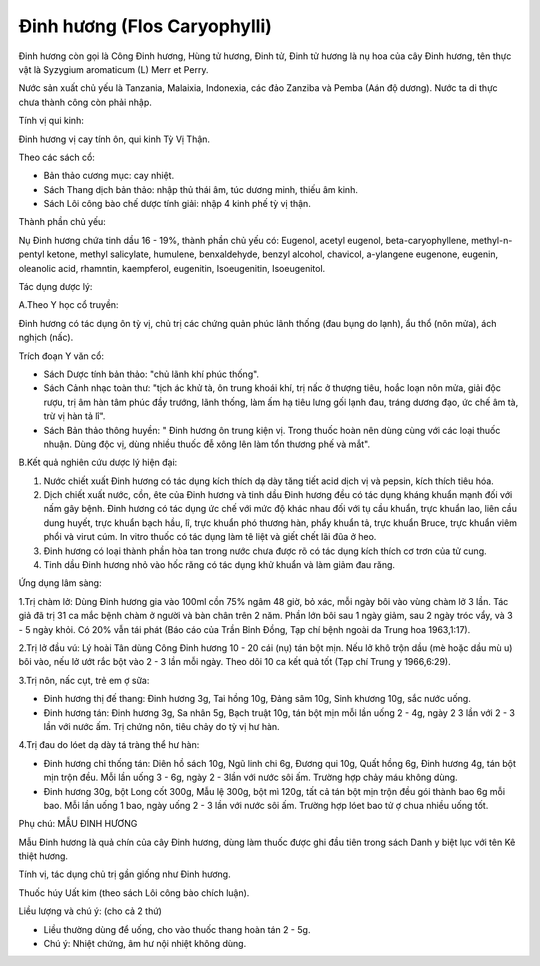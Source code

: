 .. _plants_dinh_huong:

Đinh hương (Flos Caryophylli)
#############################

Đinh hương còn gọi là Công Đinh hương, Hùng tử hương, Đinh tử, Đinh tử
hương là nụ hoa của cây Đinh hương, tên thực vật là Syzygium aromaticum
(L) Merr et Perry.

Nước sản xuất chủ yếu là Tanzania, Malaixia, Indonexia, các đảo Zanziba
và Pemba (Aán độ dương). Nước ta di thực chưa thành công còn phải nhập.

Tính vị qui kinh:

Đinh hương vị cay tính ôn, qui kinh Tỳ Vị Thận.

Theo các sách cổ:

-  Bản thảo cương mục: cay nhiệt.
-  Sách Thang dịch bản thảo: nhập thủ thái âm, túc dương minh, thiếu âm
   kinh.
-  Sách Lôi công bào chế dược tính giải: nhập 4 kinh phế tỳ vị thận.

Thành phần chủ yếu:

Nụ Đinh hương chứa tinh dầu 16 - 19%, thành phần chủ yếu có: Eugenol,
acetyl eugenol, beta-caryophyllene, methyl-n-pentyl ketone, methyl
salicylate, humulene, benxaldehyde, benzyl alcohol, chavicol, a-ylangene
eugenone, eugenin, oleanolic acid, rhamntin, kaempferol, eugenitin,
Isoeugenitin, Isoeugenitol.

Tác dụng dược lý:

A.Theo Y học cổ truyền:

Đinh hương có tác dụng ôn tỳ vị, chủ trị các chứng quản phúc lãnh thống
(đau bụng do lạnh), ẩu thổ (nôn mửa), ách nghịch (nấc).

Trích đoạn Y văn cổ:

-  Sách Dược tính bản thảo: "chủ lãnh khí phúc thống".
-  Sách Cảnh nhạc toàn thư: "tịch ác khử tà, ôn trung khoái khí, trị nấc
   ở thượng tiêu, hoắc loạn nôn mửa, giải độc rượu, trị âm hàn tâm phúc
   đầy trướng, lãnh thống, làm ấm hạ tiêu lưng gối lạnh đau, tráng dương
   đạo, ức chế âm tà, trừ vị hàn tả lî".
-  Sách Bản thảo thông huyền: " Đinh hương ôn trung kiện vị. Trong thuốc
   hoàn nên dùng cùng với các loại thuốc nhuận. Dùng độc vị, dùng nhiều
   thuốc đễ xông lên làm tổn thương phế và mắt".

B.Kết quả nghiên cứu dược lý hiện đại:

#. Nước chiết xuất Đinh hương có tác dụng kích thích dạ dày tăng tiết
   acid dịch vị và pepsin, kích thích tiêu hóa.
#. Dịch chiết xuất nước, cồn, ête của Đinh hương và tinh dầu Đinh hương
   đều có tác dụng kháng khuẩn mạnh đối với nấm gây bệnh. Đinh hương có
   tác dụng ức chế với mức độ khác nhau đối với tụ cầu khuẩn, trực khuẩn
   lao, liên cầu dung huyết, trực khuẩn bạch hầu, lî, trực khuẩn phó
   thương hàn, phẩy khuẩn tả, trực khuẩn Bruce, trực khuẩn viêm phổi và
   virut cúm. In vitro thuốc có tác dụng làm tê liệt và giết chết lãi
   đũa ở heo.
#. Đinh hương có loại thành phần hòa tan trong nước chưa được rõ có tác
   dụng kích thích cơ trơn của tử cung.
#. Tinh dầu Đinh hương nhỏ vào hốc răng có tác dụng khử khuẩn và làm
   giảm đau răng.

Ứng dụng lâm sàng:

1.Trị chàm lở: Dùng Đinh hương gia vào 100ml cồn 75% ngâm 48 giờ, bỏ
xác, mỗi ngày bôi vào vùng chàm lở 3 lần. Tác giả đã trị 31 ca mắc bệnh
chàm ở người và bàn chân trên 2 năm. Phần lớn bôi sau 1 ngày giảm, sau 2
ngày tróc vẩy, và 3 - 5 ngày khỏi. Có 20% vẫn tái phát (Báo cáo của Trần
Bỉnh Đồng, Tạp chí bệnh ngoài da Trung hoa 1963,1:17).

2.Trị lở đầu vú: Lý hoài Tân dùng Công Đinh hương 10 - 20 cái (nụ) tán
bột mịn. Nếu lở khô trộn dầu (mè hoặc dầu mù u) bôi vào, nếu lở ướt rắc
bột vào 2 - 3 lần mỗi ngày. Theo dõi 10 ca kết quả tốt (Tạp chí Trung y
1966,6:29).

3.Trị nôn, nấc cụt, trẻ em ợ sữa:

-  Đinh hương thị đế thang: Đinh hương 3g, Tai hồng 10g, Đảng sâm 10g,
   Sinh khương 10g, sắc nước uống.
-  Đinh hương tán: Đinh hương 3g, Sa nhân 5g, Bạch truật 10g, tán bột
   mịn mỗi lần uống 2 - 4g, ngày 2 3 lần với 2 - 3 lần với nước ấm. Trị
   chứng nôn, tiêu chảy do tỳ vị hư hàn.

4.Trị đau do lóet dạ dày tá tràng thể hư hàn:

-  Đinh hương chỉ thống tán: Diên hồ sách 10g, Ngũ linh chi 6g, Đương
   qui 10g, Quất hồng 6g, Đinh hương 4g, tán bột mịn trộn đều. Mỗi lần
   uống 3 - 6g, ngày 2 - 3lần với nước sôi ấm. Trường hợp chảy máu không
   dùng.
-  Đinh hương 30g, bột Long cốt 300g, Mẫu lệ 300g, bột mì 120g, tất cả
   tán bột mịn trộn đều gói thành bao 6g mỗi bao. Mỗi lần uống 1 bao,
   ngày uống 2 - 3 lần với nước sôi ấm. Trường hợp lóet bao tử ợ chua
   nhiều uống tốt.

Phụ chú: MẪU ĐINH HƯƠNG

Mẫu Đinh hương là quả chín của cây Đinh hương, dùng làm thuốc được ghi
đầu tiên trong sách Danh y biệt lục với tên Kê thiệt hương.

Tính vị, tác dụng chủ trị gần giống như Đinh hương.

Thuốc húy Uất kim (theo sách Lôi công bào chích luận).

Liều lượng và chú ý: (cho cả 2 thứ)

-  Liều thường dùng để uống, cho vào thuốc thang hoàn tán 2 - 5g.
-  Chú ý: Nhiệt chứng, âm hư nội nhiệt không dùng.

 

..  image:: DINHHUONG.JPG
   :width: 50px
   :height: 50px
   :target: DINHHUONG_.htm
